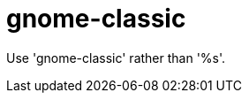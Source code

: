 :navtitle: gnome-classic
:keywords: reference, rule, gnome-classic

= gnome-classic

Use 'gnome-classic' rather than '%s'.



